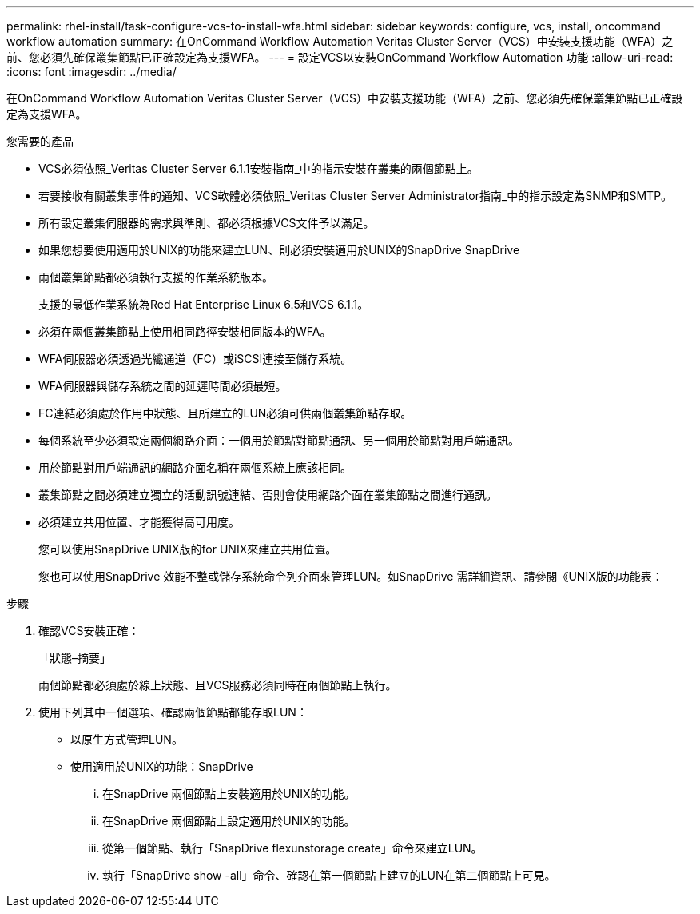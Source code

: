 ---
permalink: rhel-install/task-configure-vcs-to-install-wfa.html 
sidebar: sidebar 
keywords: configure, vcs, install, oncommand workflow automation 
summary: 在OnCommand Workflow Automation Veritas Cluster Server（VCS）中安裝支援功能（WFA）之前、您必須先確保叢集節點已正確設定為支援WFA。 
---
= 設定VCS以安裝OnCommand Workflow Automation 功能
:allow-uri-read: 
:icons: font
:imagesdir: ../media/


[role="lead"]
在OnCommand Workflow Automation Veritas Cluster Server（VCS）中安裝支援功能（WFA）之前、您必須先確保叢集節點已正確設定為支援WFA。

.您需要的產品
* VCS必須依照_Veritas Cluster Server 6.1.1安裝指南_中的指示安裝在叢集的兩個節點上。
* 若要接收有關叢集事件的通知、VCS軟體必須依照_Veritas Cluster Server Administrator指南_中的指示設定為SNMP和SMTP。
* 所有設定叢集伺服器的需求與準則、都必須根據VCS文件予以滿足。
* 如果您想要使用適用於UNIX的功能來建立LUN、則必須安裝適用於UNIX的SnapDrive SnapDrive
* 兩個叢集節點都必須執行支援的作業系統版本。
+
支援的最低作業系統為Red Hat Enterprise Linux 6.5和VCS 6.1.1。

* 必須在兩個叢集節點上使用相同路徑安裝相同版本的WFA。
* WFA伺服器必須透過光纖通道（FC）或iSCSI連接至儲存系統。
* WFA伺服器與儲存系統之間的延遲時間必須最短。
* FC連結必須處於作用中狀態、且所建立的LUN必須可供兩個叢集節點存取。
* 每個系統至少必須設定兩個網路介面：一個用於節點對節點通訊、另一個用於節點對用戶端通訊。
* 用於節點對用戶端通訊的網路介面名稱在兩個系統上應該相同。
* 叢集節點之間必須建立獨立的活動訊號連結、否則會使用網路介面在叢集節點之間進行通訊。
* 必須建立共用位置、才能獲得高可用度。
+
您可以使用SnapDrive UNIX版的for UNIX來建立共用位置。

+
您也可以使用SnapDrive 效能不整或儲存系統命令列介面來管理LUN。如SnapDrive 需詳細資訊、請參閱《UNIX版的功能表：



.步驟
. 確認VCS安裝正確：
+
「狀態–摘要」

+
兩個節點都必須處於線上狀態、且VCS服務必須同時在兩個節點上執行。

. 使用下列其中一個選項、確認兩個節點都能存取LUN：
+
** 以原生方式管理LUN。
** 使用適用於UNIX的功能：SnapDrive
+
... 在SnapDrive 兩個節點上安裝適用於UNIX的功能。
... 在SnapDrive 兩個節點上設定適用於UNIX的功能。
... 從第一個節點、執行「SnapDrive flexunstorage create」命令來建立LUN。
... 執行「SnapDrive show -all」命令、確認在第一個節點上建立的LUN在第二個節點上可見。





